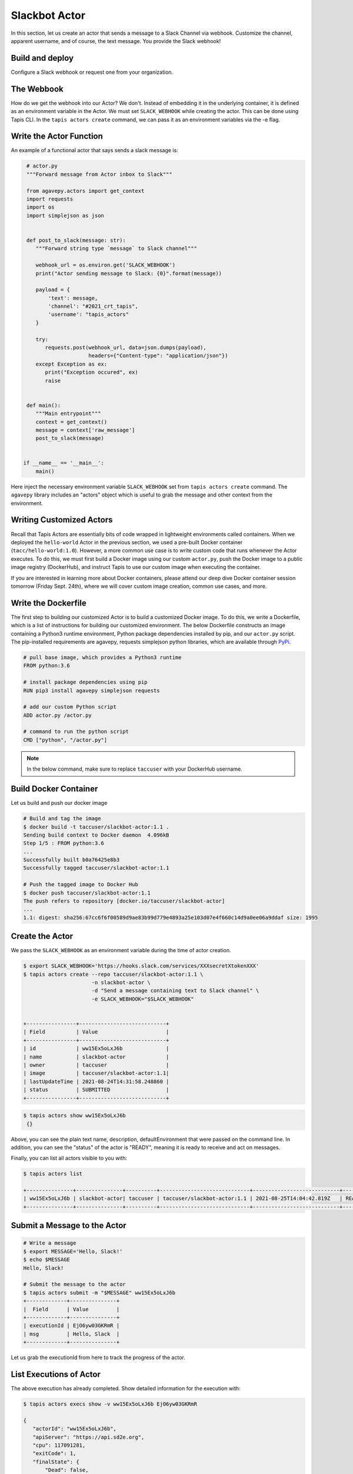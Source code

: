 Slackbot Actor
==============

In this section, let us create an actor that sends a message to a Slack Channel via webhook.
Customize the channel, apparent username, and of course, the text message. You provide the Slack webhook!

Build and deploy
----------------

Configure a Slack webhook or request one from your organization.

The Webbook
-----------

How do we get the webhook into our Actor? We don't. Instead of embedding it in the underlying container, it is defined as an environment variable in
the Actor. We must set ``SLACK_WEBHOOK`` while creating the actor. This can be done using Tapis CLI.
In the ``tapis actors create`` command, we can pass it as an environment variables via the -e flag.


Write the Actor Function
------------------------

An example of a functional actor that says sends a slack message is:

.. code-block:: python

   # actor.py
   """Forward message from Actor inbox to Slack"""

   from agavepy.actors import get_context
   import requests
   import os
   import simplejson as json


   def post_to_slack(message: str):
      """Forward string type `message` to Slack channel"""

      webhook_url = os.environ.get('SLACK_WEBHOOK')
      print("Actor sending message to Slack: {0}".format(message))

      payload = {
          'text': message,
          'channel': "#2021_crt_tapis",
          'username': "tapis_actors"
      }

      try:
         requests.post(webhook_url, data=json.dumps(payload), 
                       headers={"Content-type": "application/json"})
      except Exception as ex:
         print("Exception occured", ex)
         raise


   def main():
      """Main entrypoint"""
      context = get_context()
      message = context['raw_message']
      post_to_slack(message)


  if __name__ == '__main__':
      main()

Here inject the necessary environment variable ``SLACK_WEBHOOK`` set from ``tapis actors create`` command.
The ``agavepy`` library includes an "actors" object which is useful to grab the message and other context from the environment.

Writing Customized Actors
--------------------

Recall that Tapis Actors are essentially bits of code wrapped in lightweight environments called containers. 
When we deployed the ``hello-world`` Actor in the previous section, we used a pre-built Docker container (``tacc/hello-world:1.0``). 
However, a more common use case is to write custom code that runs whenever the Actor executes. To do this, we must first build a
Docker image using our custom ``actor.py``, push the Docker image to a public image registry (DockerHub), and instruct Tapis to
use our custom image when executing the container. 

If you are interested in learning more about Docker containers, please attend our deep dive Docker container session tomorrow (Friday Sept. 24th), where we
will cover custom image creation, common use cases, and more.


Write the Dockerfile
--------------------

The first step to building our customized Actor is to build a customized Docker image. To do this, we write a Dockerfile, which is 
a list of instructions for building our customized environment. The below Dockerfile constructs an image containing a Python3 runtime
environment, Python package dependencies installed by pip, and our ``actor.py`` script. 
The pip-installed requirements are agavepy, requests
simplejson python libraries, which are
available through
`PyPi <https://pypi.org/>`_.

.. code-block:: bash

   # pull base image, which provides a Python3 runtime
   FROM python:3.6

   # install package dependencies using pip
   RUN pip3 install agavepy simplejson requests

   # add our custom Python script 
   ADD actor.py /actor.py

   # command to run the python script
   CMD ["python", "/actor.py"]


.. note::

   In the below command, make sure to replace ``taccuser`` with your DockerHub username.

Build Docker Container
----------------------

Let us build and push our docker image

.. code-block:: bash

   # Build and tag the image
   $ docker build -t taccuser/slackbot-actor:1.1 .
   Sending build context to Docker daemon  4.096kB
   Step 1/5 : FROM python:3.6
   ...
   Successfully built b0a76425e8b3
   Successfully tagged taccuser/slackbot-actor:1.1

   # Push the tagged image to Docker Hub
   $ docker push taccuser/slackbot-actor:1.1
   The push refers to repository [docker.io/taccuser/slackbot-actor]
   ...
   1.1: digest: sha256:67cc6f6f00589d9ae83b99d779e4893a25e103d07e4f660c14d9a0ee06a9ddaf size: 1995


Create the Actor
----------------

We pass the ``SLACK_WEBHOOK`` as an environment variable during the time of actor creation.

.. code-block:: bash

   $ export SLACK_WEBHOOK='https://hooks.slack.com/services/XXXsecretXtokenXXX'
   $ tapis actors create --repo taccuser/slackbot-actor:1.1 \
                         -n slackbot-actor \
                         -d "Send a message containing text to Slack channel" \
                         -e SLACK_WEBHOOK="$SLACK_WEBHOOK"


   +----------------+----------------------------+
   | Field          | Value                      |
   +----------------+----------------------------+
   | id             | ww15Ex5oLxJ6b              |
   | name           | slackbot-actor             |
   | owner          | taccuser                   |
   | image          | taccuser/slackbot-actor:1.1|
   | lastUpdateTime | 2021-08-24T14:31:58.248860 |
   | status         | SUBMITTED                  |
   +----------------+----------------------------+



.. code-block:: bash

   $ tapis actors show ww15Ex5oLxJ6b
    {}


Above, you can see the plain text name, description, defaultEnvironment that were passed on the command line.
In addition, you can see the "status" of the actor is "READY", meaning it is ready to receive and act on
messages.

Finally, you can list all actors visible to you with:


.. code-block:: bash

   $ tapis actors list

   +---------------+---------------+----------+-----------------------------+----------------------------+--------+
   | ww15Ex5oLxJ6b | slackbot-actor| taccuser | taccuser/slackbot-actor:1.1 | 2021-08-25T14:04:42.819Z   | READY  |
   +---------------+---------------+----------+-----------------------------+----------------------------+--------+


Submit a Message to the Actor
-----------------------------


.. code-block:: bash

   # Write a message
   $ export MESSAGE='Hello, Slack!'
   $ echo $MESSAGE
   Hello, Slack!

   # Submit the message to the actor
   $ tapis actors submit -m "$MESSAGE" ww15Ex5oLxJ6b
   +-------------+---------------+
   |  Field      | Value         |
   +-------------+---------------+
   | executionId | EjO6yw03GKRmR |
   | msg         | Hello, Slack  |
   +-------------+---------------+

Let us grab the executionId from here to track the progress of the actor.

List Executions of Actor
------------------------

.. code-block::bash

      $ tapis actors execs list ww15Ex5oLxJ6b
      +---------------+----------+
      | executionId   | status   |
      +---------------+----------+
      | EjO6yw03GKRmR | COMPLETE |
      +---------------+----------+


The above execution has already completed. Show detailed information for the
execution with:


.. code-block:: bash

   $ tapis actors execs show -v ww15Ex5oLxJ6b EjO6yw03GKRmR

   {
      "actorId": "ww15Ex5oLxJ6b",
      "apiServer": "https://api.sd2e.org",
      "cpu": 117091281,
      "exitCode": 1,
      "finalState": {
          "Dead": false,
          "Error": "",
          "ExitCode": 1,
          "FinishedAt": "2021-08-25T14:10:19.308Z",
          "OOMKilled": false,
          "Paused": false,
          "Pid": 0,
          "Restarting": false,
          "Running": false,
          "StartedAt": "2021-08-25T14:10:18.918Z",
          "Status": "exited"
       },
       "id": "EjO6yw03GKRmR",
       "io": 90,
       "messageReceivedTime": "2021-08-25T14:10:17.491Z",
       "runtime": 1,
       "startTime": "2021-08-25T14:10:18.436Z",
       "status": "COMPLETE",
       "workerId": "ww1zAwBG5R7MQ",
       "_links": {
          "logs": "https://api.sd2e.org/actors/v2/ww15Ex5oLxJ6b/executions/EjO6yw03GKRmR/logs",
          "owner": "https://api.sd2e.org/profiles/v2/sgopal",
          "self": "https://api.sd2e.org/actors/v2/ww15Ex5oLxJ6b/executions/EjO6yw03GKRmR"
       }
   }


Check the Logs for an Execution
-------------------------------

In our slackbot-actor, we expect the actor to print the message passed to it and notify on the slack channel.


.. code-block:: bash

   $ tapis actors execs logs ww15Ex5oLxJ6b EjO6yw03GKRmR
   Logs for execution EjO6yw03GKRmR
    Actor sending message to Slack: Hello, Slack!

Finally check your Slack channel to find your message!
